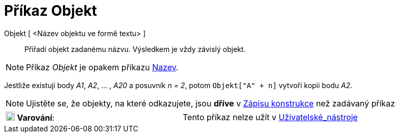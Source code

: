 = Příkaz Objekt
:page-en: commands/Object_Command
ifdef::env-github[:imagesdir: /cs/modules/ROOT/assets/images]

Objekt [ <Název objektu ve formě textu> ]::
  Přiřadí objekt zadanému názvu. Výsledkem je vždy závislý objekt.

[NOTE]
====

Příkaz _Objekt_ je opakem příkazu xref:/commands/Nazev.adoc[Nazev].

====

[EXAMPLE]
====

Jestliže existují body _A1_, _A2_, ... , _A20_ a posuvník _n = 2_, potom `++Objekt["A" + n]++` vytvoří kopii bodu _A2_.

====

[NOTE]
====

Ujistěte se, že objekty, na které odkazujete, jsou *dříve* v xref:/Zápis_konstrukce.adoc[Zápisu konstrukce] než zadávaný
příkaz

====

[cols=",",]
|===
|image:18px-Attention.png[Varování,title="Varování",width=18,height=18] *Varování*: |Tento příkaz nelze užít v
xref:/Uživatelské_nástroje.adoc[Uživatelské_nástroje]
|===
